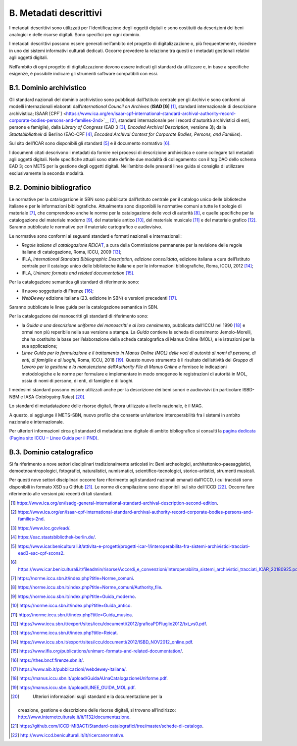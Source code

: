 B. Metadati descrittivi
=======================

I metadati descrittivi sono utilizzati per l’identificazione degli
oggetti digitali e sono costituiti da descrizioni dei beni analogici e
delle risorse digitali. Sono specifici per ogni dominio.

I metadati descrittivi possono essere generati nell’ambito del progetto
di digitalizzazione o, più frequentemente, risiedere in uno dei sistemi
informativi culturali dedicati. Occorre prevedere la relazione tra
questi e i metadati gestionali relativi agli oggetti digitali.

Nell’ambito di ogni progetto di digitalizzazione devono essere indicati
gli standard da utilizzare e, in base a specifiche esigenze, è possibile
indicare gli strumenti software compatibili con essi.

B.1. Dominio archivistico
-------------------------

Gli standard nazionali del dominio archivistico sono pubblicati
dall’Istituto centrale per gli Archivi e sono conformi ai modelli
internazionali elaborati dall’\ *International Council on Archives*
(**ISAD [G]**\  [1]_, standard internazionale di descrizione
archivistica; ISAAR
[CPF`] <https://www.ica.org/en/isaar-cpf-international-standard-archival-authority-record-corporate-bodies-persons-and-families-2nd>`__\  [2]_,
standard internazionale per i record d'autorità archivistici di enti,
persone e famiglie), dalla *Library of Congress* (EAD 3 [3]_, *Encoded
Archival Description*, versione 3\ **);** dalla *Staatsbibliothek* di
Berlino (EAC-CPF [4]_, *Encoded Archival Context for Corporate Bodies,
Persons, and Families*).

Sul sito dell’ICAR sono disponibili gli standard [5]_ e il documento
normativo [6]_.

I documenti citati descrivono i metadati da fornire nei processi di
descrizione archivistica e come collegare tali metadati agli oggetti
digitali. Nelle specifiche attuali sono state definite due modalità di
collegamento: con il *tag* DAO dello schema EAD 3; con METS per la
gestione degli oggetti digitali. Nell’ambito delle presenti linee guida
si consiglia di utilizzare esclusivamente la seconda modalità.

B.2. Dominio bibliografico
--------------------------

Le normative per la catalogazione in SBN sono pubblicate dall’Istituto
centrale per il catalogo unico delle biblioteche italiane e per le
informazioni bibliografiche. Attualmente sono disponibili le normative
comuni a tutte le tipologie di materiale [7]_, che comprendono anche le
norme per la catalogazione delle voci di autorità [8]_, e quelle
specifiche per la catalogazione del materiale moderno [9]_, del
materiale antico [10]_, del materiale musicale [11]_ e del materiale
grafico [12]_. Saranno pubblicate le normative per il materiale
cartografico e audiovisivo.

Le normative sono conformi ai seguenti standard e formati nazionali e
internazionali:

-  *Regole italiane di catalogazione
   REICA*\ `T <https://norme.iccu.sbn.it/index.php?title=Reicat>`__, a
   cura della Commissione permanente per la revisione delle regole
   italiane di catalogazione, Roma, ICCU, 2009 [13]_;

-  IFLA, *International Standard Bibliographic Description*, *edizione
   consolidata*, edizione italiana a cura dell’Istituto centrale per il
   catalogo unico delle biblioteche italiane e per le informazioni
   bibliografiche, Roma, ICCU, 2012 [14]_;

-  IFLA, *Unimarc formats and related documentation*\  [15]_.

Per la catalogazione semantica gli standard di riferimento sono:

-  Il nuovo soggettario di Firenze [16]_;

-  *WebDewey* edizione italiana (23. edizione in SBN) e versioni
   precedenti [17]_.

Saranno pubblicate le linee guida per la catalogazione semantica in SBN.

Per la catalogazione dei manoscritti gli standard di riferimento sono:

-  la *Guida a una descrizione uniforme dei manoscritti e al loro
   censimento*, pubblicata dall’ICCU nel 1990 [18]_ e ormai non più
   reperibile nella sua versione a stampa. La *Guida* contiene la scheda
   di censimento Jemolo-Morelli, che ha costituito la base per
   l’elaborazione della scheda catalografica di Manus Online (MOL), e le
   istruzioni per la sua applicazione;

-  *Linee Guida per la formulazione e il trattamento in Manus Online
   (MOL) delle voci di autorità di nomi di persone, di enti, di famiglie
   e di luoghi,* Roma, ICCU, 2018 [19]_. Questo nuovo strumento è il
   risultato dell’attività del *Gruppo di Lavoro per la gestione e la
   manutenzione dell’Authority File di Manus Online e* fornisce le
   indicazioni metodologiche e le norme per formulare e implementare in
   modo omogeneo le registrazioni di autorità in MOL, ossia di nomi di
   persone, di enti, di famiglie e di luoghi.

I medesimi standard possono essere utilizzati anche per la descrizione
dei beni sonori e audiovisivi (in particolare ISBD-NBM e IASA
*Cataloguing Rules*) [20]_.

Lo standard di metadatazione delle risorse digitali, finora utilizzato a
livello nazionale, è il MAG.

A questo, si aggiunge il METS-SBN, nuovo profilo che consente
un’ulteriore interoperabilità fra i sistemi in ambito nazionale e
internazionale.

Per ulteriori informazioni circa gli standard di metadatazione digitale
di ambito bibliografico si consulti la `pagina dedicata (Pagina sito
ICCU – Linee Guida per il
PND) <https://www.iccu.sbn.it/it/normative-standard/linee-guida-per-la-digitalizzazione-e-metadati/linee-guida-per-il-pnd/>`__.

B.3. Dominio catalografico
--------------------------

Si fa riferimento a nove settori disciplinari tradizionalmente
articolati in: Beni archeologici, architettonico-paesaggistici,
demoetnoantropologici, fotografici, naturalistici, numismatici,
scientifico-tecnologici, storico-artistici, strumenti musicali.

Per questi nove settori disciplinari occorre fare riferimento agli
standard nazionali emanati dall’ICCD, i cui tracciati sono disponibili
in formato XSD su GitHub [21]_. Le norme di compilazione sono
disponibili sul sito dell’ICCD [22]_. Occorre fare riferimento alle
versioni più recenti di tali standard.

.. [1]

   https://www.ica.org/en/isadg-general-international-standard-archival-description-second-edition.

.. [2]

   https://www.ica.org/en/isaar-cpf-international-standard-archival-authority-record-corporate-bodies-persons-and-families-2nd.

.. [3]
    https://www.loc.gov/ead/.

.. [4]
    https://eac.staatsbibliothek-berlin.de/.

.. [5]

   https://www.icar.beniculturali.it/attivita-e-progetti/progetti-icar-1/interoperabilita-fra-sistemi-archivistici-tracciati-ead3-eac-cpf-scons2.

.. [6]
   https://www.icar.beniculturali.it/fileadmin/risorse/Accordi_e_convenzioni/Interoperabilita_sistemi_archivistici_tracciati_ICAR_20180925.pdf.

.. [7]
    https://norme.iccu.sbn.it/index.php?title=Norme_comuni.

.. [8]
    https://norme.iccu.sbn.it/index.php?title=Norme_comuni/Authority_file.

.. [9]
    https://norme.iccu.sbn.it/index.php?title=Guida_moderno.

.. [10]
    https://norme.iccu.sbn.it/index.php?title=Guida_antico.

.. [11]
    https://norme.iccu.sbn.it/index.php?title=Guida_musica.

.. [12]

   https://www.iccu.sbn.it/export/sites/iccu/documenti/2012/graficaPDFluglio2012/txt_vs0.pdf.

.. [13]
    https://norme.iccu.sbn.it/index.php?title=Reicat.

.. [14]

   https://www.iccu.sbn.it/export/sites/iccu/documenti/2012/ISBD_NOV2012_online.pdf.

.. [15]

   https://www.ifla.org/publications/unimarc-formats-and-related-documentation/.

.. [16]
    https://thes.bncf.firenze.sbn.it/.

.. [17]
    https://www.aib.it/pubblicazioni/webdewey-italiana/.

.. [18]
    https://manus.iccu.sbn.it/upload/GuidaAUnaCatalogazioneUniforme.pdf.

.. [19]
    https://manus.iccu.sbn.it/upload/LINEE_GUIDA_MOL.pdf.

.. [20]
    Ulteriori informazioni sugli standard e la documentazione per la
   creazione, gestione e descrizione delle risorse digitali, si trovano
   all’indirizzo:
   http://www.internetculturale.it/it/1132/documentazione.

.. [21]

   https://github.com/ICCD-MiBACT/Standard-catalografici/tree/master/schede-di-catalogo.

.. [22]
    http://www.iccd.beniculturali.it/it/ricercanormative.
